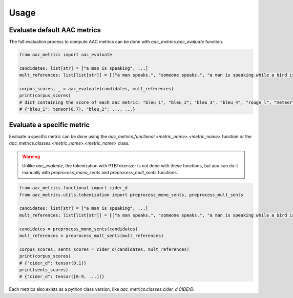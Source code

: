 Usage
========================

Evaluate default AAC metrics
############################

The full evaluation process to compute AAC metrics can be done with `aac_metrics.aac_evaluate` function.

.. code-block:: python

    from aac_metrics import aac_evaluate

    candidates: list[str] = ["a man is speaking", ...]
    mult_references: list[list[str]] = [["a man speaks.", "someone speaks.", "a man is speaking while a bird is chirping in the background"], ...]

    corpus_scores, _ = aac_evaluate(candidates, mult_references)
    print(corpus_scores)
    # dict containing the score of each aac metric: "bleu_1", "bleu_2", "bleu_3", "bleu_4", "rouge_l", "meteor", "cider_d", "spice", "spider"
    # {"bleu_1": tensor(0.7), "bleu_2": ..., ...}


Evaluate a specific metric
##########################

Evaluate a specific metric can be done using the `aac_metrics.functional.<metric_name>.<metric_name>` function or the `aac_metrics.classes.<metric_name>.<metric_name>` class.

.. warning::
    Unlike `aac_evaluate`, the tokenization with PTBTokenizer is not done with these functions, but you can do it manually with `preprocess_mono_sents` and `preprocess_mult_sents` functions.

.. code-block:: python
    
    from aac_metrics.functional import cider_d
    from aac_metrics.utils.tokenization import preprocess_mono_sents, preprocess_mult_sents

    candidates: list[str] = ["a man is speaking", ...]
    mult_references: list[list[str]] = [["a man speaks.", "someone speaks.", "a man is speaking while a bird is chirping in the background"], ...]

    candidates = preprocess_mono_sents(candidates)
    mult_references = preprocess_mult_sents(mult_references)

    corpus_scores, sents_scores = cider_d(candidates, mult_references)
    print(corpus_scores)
    # {"cider_d": tensor(0.1)}
    print(sents_scores)
    # {"cider_d": tensor([0.9, ...])}


Each metrics also exists as a python class version, like `aac_metrics.classes.cider_d.CIDErD`.
